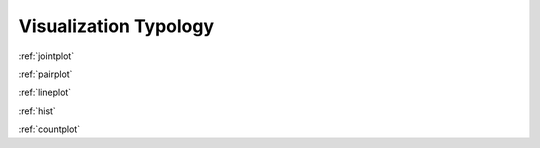 .. _visualization-typology:

============
Visualization Typology
============

:ref:`jointplot`  


:ref:`pairplot`



:ref:`lineplot`    


:ref:`hist`  


:ref:`countplot`  


